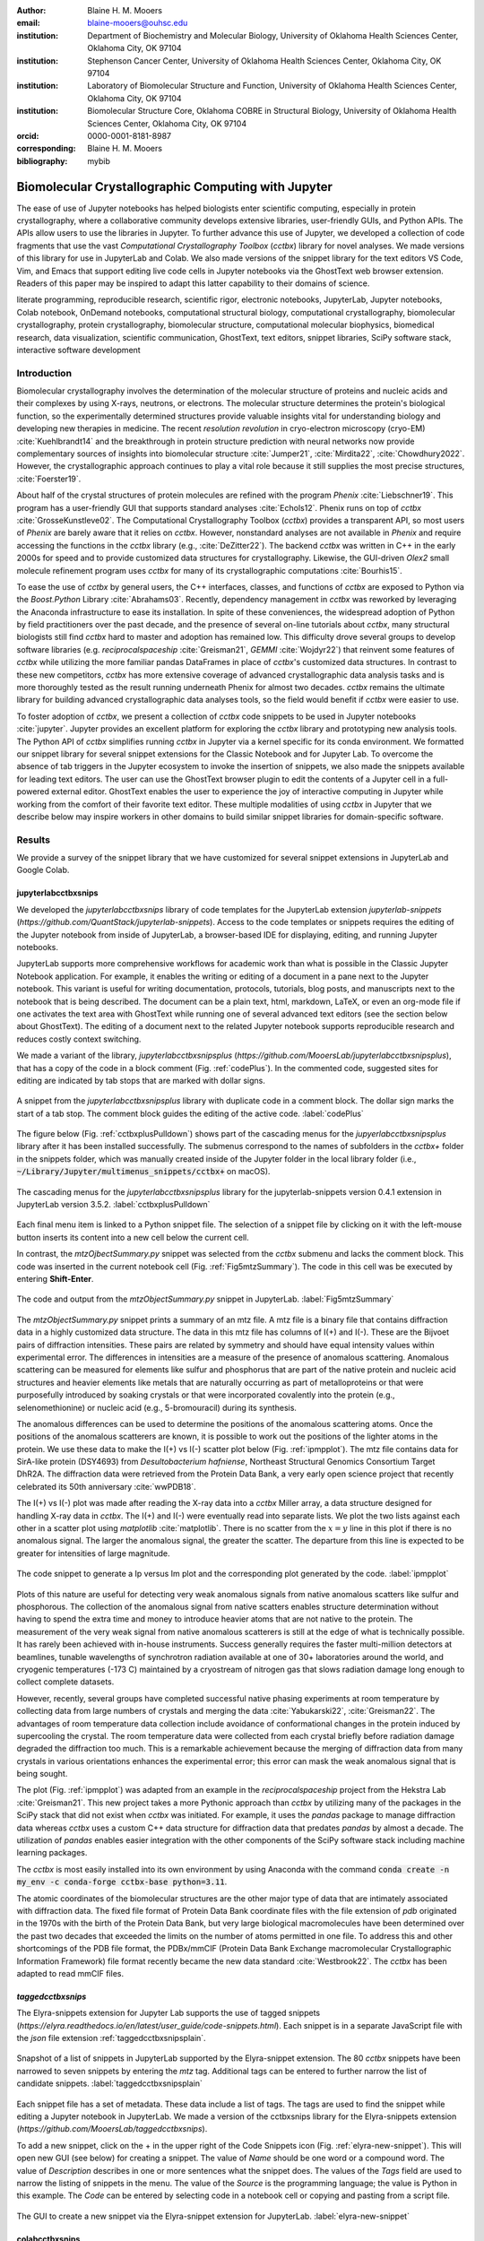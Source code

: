 :author: Blaine H. M. Mooers
:email: blaine-mooers@ouhsc.edu
:institution: Department of Biochemistry and Molecular Biology, University of Oklahoma Health Sciences Center, Oklahoma City, OK 97104
:institution: Stephenson Cancer Center, University of Oklahoma Health Sciences Center, Oklahoma City, OK 97104
:institution: Laboratory of Biomolecular Structure and Function, University of Oklahoma Health Sciences Center, Oklahoma City, OK 97104
:institution: Biomolecular Structure Core, Oklahoma COBRE in Structural Biology, University of Oklahoma Health Sciences Center, Oklahoma City, OK 97104
:orcid: 0000-0001-8181-8987
:corresponding: Blaine H. M. Mooers
:bibliography: mybib

-----------------------------------------------------------
Biomolecular Crystallographic Computing with Jupyter
-----------------------------------------------------------

.. class:: abstract

   The ease of use of Jupyter notebooks has helped biologists enter scientific computing,
   especially in protein crystallography, where a collaborative community develops extensive
   libraries, user-friendly GUIs, and Python APIs. The APIs allow users to use the libraries in Jupyter.
   To further advance this use of Jupyter, we developed a collection of code fragments that use
   the vast *Computational Crystallography Toolbox* (*cctbx*) library for novel analyses. We made versions
   of this library for use in JupyterLab and Colab. We also made versions of the snippet library
   for the text editors VS Code, Vim, and Emacs that support editing live code cells in Jupyter
   notebooks via the GhostText web browser extension. Readers of this paper may be inspired to adapt this latter capability
   to their domains of science.

.. class:: keywords

   literate programming, reproducible research, scientific rigor, electronic notebooks, JupyterLab, Jupyter notebooks, Colab notebook, OnDemand notebooks, computational structural biology, computational crystallography, biomolecular crystallography, protein crystallography, biomolecular structure, computational molecular biophysics, biomedical research, data visualization, scientific communication, GhostText, text editors, snippet libraries, SciPy software stack, interactive software development

Introduction
--------------

Biomolecular crystallography involves the determination of the molecular structure of proteins and nucleic acids and their complexes by using X-rays, neutrons, or electrons.
The molecular structure determines the protein's biological function, so the experimentally determined structures provide valuable insights vital for understanding biology and developing new therapies in medicine.
The recent *resolution revolution* in cryo-electron microscopy (cryo-EM) :cite:`Kuehlbrandt14` and the breakthrough in protein structure prediction with neural networks now provide complementary sources of insights into biomolecular structure :cite:`Jumper21`, :cite:`Mirdita22`, :cite:`Chowdhury2022`.
However, the crystallographic approach continues to play a vital role because it still supplies the most precise structures, :cite:`Foerster19`.

About half of the crystal structures of protein molecules are refined with the program *Phenix* :cite:`Liebschner19`.
This program has a user-friendly GUI that supports standard analyses :cite:`Echols12`.
Phenix runs on top of *cctbx* :cite:`GrosseKunstleve02`.
The Computational Crystallography Toolbox (*cctbx*) provides a transparent API, so most users of *Phenix* are barely aware that it relies on *cctbx*.
However, nonstandard analyses are not available in *Phenix* and require accessing the functions in the *cctbx* library (e.g., :cite:`DeZitter22`).
The backend *cctbx* was written in C++ in the early 2000s for speed and to provide customized data structures for crystallography.
Likewise, the GUI-driven *Olex2* small molecule refinement program uses *cctbx* for many of its crystallographic computations :cite:`Bourhis15`.

To ease the use of *cctbx* by general users, the C++ interfaces, classes, and functions of *cctbx* are exposed to Python via the *Boost.Python* Library :cite:`Abrahams03`.
Recently, dependency management in *cctbx* was reworked by leveraging the Anaconda infrastructure to ease its installation.
In spite of these conveniences, the widespread adoption of Python by field practitioners over the past decade, and the presence of several on-line tutorials about *cctbx*, many structural biologists still find *cctbx* hard to master and adoption has remained low.
This difficulty drove several groups to develop software libraries (e.g. *reciprocalspaceship* :cite:`Greisman21`, *GEMMI* :cite:`Wojdyr22`) that reinvent some features of *cctbx* while utilizing the more familiar pandas DataFrames in place of *cctbx*'s customized data structures.
In contrast to these new competitors, *cctbx* has more extensive coverage of advanced crystallographic data analysis tasks and is more thoroughly tested as the result running underneath Phenix for almost two decades.
*cctbx* remains the ultimate library for building advanced crystallographic data analyses tools, so the field would benefit if *cctbx* were easier to use.

To foster adoption of *cctbx*, we present a collection of *cctbx* code snippets to be used in Jupyter notebooks :cite:`jupyter`.
Jupyter provides an excellent platform for exploring the *cctbx* library and prototyping new analysis tools.
The Python API of *cctbx* simplifies running *cctbx* in Jupyter via a kernel specific for its conda environment.
We formatted our snippet library for several snippet extensions for the Classic Notebook and for Jupyter Lab.
To overcome the absence of tab triggers in the Jupyter ecosystem to invoke the insertion of snippets, we also made the snippets available for leading text editors.
The user can use the GhostText browser plugin to edit the contents of a Jupyter cell in a full-powered external editor.
GhostText enables the user to experience the joy of interactive computing in Jupyter while working from the comfort of their favorite text editor.
These multiple modalities of using *cctbx* in Jupyter that we describe below may inspire workers in other domains to build similar snippet libraries for domain-specific software.


Results
---------

We provide a survey of the snippet library that we have customized for several snippet extensions in JupyterLab and Google Colab.

jupyterlabcctbxsnips
++++++++++++++++++++++++
We developed the *jupyterlabcctbxsnips* library of code templates for the JupyterLab extension *jupyterlab-snippets* (`https://github.com/QuantStack/jupyterlab-snippets`).
Access to the code templates or snippets requires the editing of the Jupyter notebook from inside of JupyterLab, a browser-based IDE for displaying, editing, and running Jupyter notebooks.

JupyterLab supports more comprehensive workflows for academic work than what is possible in the Classic Jupyter Notebook application.
For example, it enables the writing or editing of a document in a pane next to the Jupyter notebook.
This variant is useful for writing documentation, protocols, tutorials, blog posts, and manuscripts next to the notebook that is being described.
The document can be a plain text, html, markdown, LaTeX, or even an org-mode file if one activates the text area with GhostText while running one of several advanced text editors (see the section below about GhostText).
The editing of a document next to the related Jupyter notebook supports reproducible research and reduces costly context switching.

We made a variant of the library, *jupyterlabcctbxsnipsplus* (`https://github.com/MooersLab/jupyterlabcctbxsnipsplus`), that has a copy of the code in a block comment (Fig. :ref:`codePlus`).
In the commented code, suggested sites for editing are indicated by tab stops that are marked with dollar signs.

.. figure:: ./figs/plusCode.png
   :align: center
   :scale: 30%
   :figclass: bht

   A snippet from the *jupyterlabcctbxsnipsplus* library with duplicate code in a comment block. The dollar sign marks the start of a tab stop. The comment block guides the editing of the active code. :label:`codePlus`

The figure below (Fig. :ref:`cctbxplusPulldown`) shows part of the cascading menus for the *jupyerlabcctbxsnipsplus* library after it has been installed successfully.
The submenus correspond to the names of subfolders in the *cctbx+* folder in the snippets folder, which was manually created inside of the Jupyter folder in the local library folder (i.e., :code:`~/Library/Jupyter/multimenus_snippets/cctbx+` on macOS).

.. figure:: ./figs/cctbxplusPulldown.png
   :align: center
   :scale: 38%
   :figclass: bht

   The cascading menus for the *jupyterlabcctbxsnipsplus* library for the jupyterlab-snippets version 0.4.1 extension in JupyterLab version 3.5.2. :label:`cctbxplusPulldown`

Each final menu item is linked to a Python snippet file.
The selection of a snippet file by clicking on it with the left-mouse button inserts its content into a new cell below the current cell.

In contrast, the *mtzOjbectSummary.py* snippet was selected from the *cctbx* submenu and lacks the comment block.
This code was inserted in the current notebook cell (Fig. :ref:`Fig5mtzSummary`).
The code in this cell was be executed by entering **Shift-Enter**.

.. figure:: ./figs/Fig5mtzSummary.png
   :align: center
   :scale: 40%
   :figclass: bht

   The code and output from the *mtzObjectSummary.py* snippet in JupyterLab. :label:`Fig5mtzSummary`

The *mtzObjectSummary.py* snippet prints a summary of an mtz file.
A mtz file is a binary file that contains diffraction data in a highly customized data structure.
The data in this mtz file has columns of I(+) and I(-).
These are the Bijvoet pairs of diffraction intensities.
These pairs are related by symmetry and should have equal intensity values within experimental error.
The differences in intensities are a measure of the presence of anomalous scattering.
Anomalous scattering can be measured for elements like sulfur and phosphorus that are part of the native protein and nucleic acid structures and heavier elements like metals that are naturally occurring as part of metalloproteins or that were purposefully introduced by soaking crystals or that were incorporated covalently into the protein (e.g., selenomethionine) or nucleic acid (e.g., 5-bromouracil) during its synthesis.

The anomalous differences can be used to determine the positions of the anomalous scattering atoms.
Once the positions of the anomalous scatterers are known, it is possible to work out the positions of the lighter atoms in the protein.
We use these data to make the I(+) vs I(-) scatter plot below (Fig. :ref:`ipmpplot`).
The mtz file contains data for SirA-like protein (DSY4693) from *Desultobacterium hafniense*, Northeast Structural Genomics Consortium Target DhR2A.
The diffraction data were retrieved from the Protein Data Bank, a very early open science project that recently celebrated its 50th anniversary :cite:`wwPDB18`.

The I(+) vs I(-) plot was made after reading the X-ray data into a *cctbx* Miller array, a data structure designed for handling X-ray data in *cctbx*.
The I(+) and I(-) were eventually read into separate lists.
We plot the two lists against each other in a scatter plot using *matplotlib* :cite:`matplotlib`.
There is no scatter from the :math:`x=y` line in this plot if there is no anomalous signal.
The larger the anomalous signal, the greater the scatter.
The departure from this line is expected to be greater for intensities of large magnitude.

.. figure:: ./figs/Fig2IpImPlot.png
   :align: center
   :scale: 50%
   :figclass: bht

   The code snippet to generate a Ip versus Im plot and the corresponding plot generated by the code. :label:`ipmpplot`

Plots of this nature are useful for detecting very weak anomalous signals from native anomalous scatters like sulfur and phosphorous.
The collection of the anomalous signal from native scatters enables structure determination without having to spend the extra time and money to introduce heavier atoms that are not native to the protein.
The measurement of the very weak signal from native anomalous scatterers is still at the edge of what is technically possible.
It has rarely been achieved with in-house instruments.
Success generally requires the faster multi-million detectors at beamlines, tunable wavelengths of synchrotron radiation available at one of 30+ laboratories around the world, and cryogenic temperatures (-173 C) maintained by a cryostream of nitrogen gas that slows radiation damage long enough to collect complete datasets.

However, recently, several groups have completed successful native phasing experiments at room temperature by collecting data from large numbers of crystals and merging the data :cite:`Yabukarski22`, :cite:`Greisman22`.
The advantages of room temperature data collection include avoidance of conformational changes in the protein induced by supercooling the crystal.
The room temperature data were collected from each crystal briefly before radiation damage degraded the diffraction too much.
This is a remarkable achievement because the merging of diffraction data from many crystals in various orientations enhances the experimental error; this error can mask the weak anomalous signal that is being sought.

The plot (Fig. :ref:`ipmpplot`) was adapted from an example in the *reciprocalspaceship* project from the Hekstra Lab :cite:`Greisman21`.
This new project takes a more Pythonic approach than *cctbx* by utilizing many of the packages in the SciPy stack that did not exist when *cctbx* was initiated.
For example, it uses the *pandas* package to manage diffraction data whereas *cctbx* uses a custom C++ data structure for diffraction data that predates *pandas* by almost a decade.
The utilization of *pandas* enables easier integration with the other components of the SciPy software stack including machine learning packages.

The *cctbx* is most easily installed into its own environment by using Anaconda with the command :code:`conda create -n my_env -c conda-forge cctbx-base python=3.11`.

The atomic coordinates of the biomolecular structures are the other major type of data that are intimately associated with diffraction data.
The fixed file format of Protein Data Bank coordinate files with the file extension of *pdb* originated in the 1970s with the birth of the Protein Data Bank, but very large biological macromolecules have been determined over the past two decades that exceeded the limits on the number of atoms permitted in one file.
To address this and other shortcomings of the PDB file format, the PDBx/mmCIF (Protein Data Bank Exchange macromolecular Crystallographic Information Framework) file format recently became the new data standard :cite:`Westbrook22`.
The *cctbx* has been adapted to read mmCIF files.


*taggedcctbxsnips*
+++++++++++++++++++++

The Elyra-snippets extension for Jupyter Lab supports the use of tagged snippets (`https://elyra.readthedocs.io/en/latest/user_guide/code-snippets.html`).
Each snippet is in a separate JavaScript file with the *json* file extension :ref:`taggedcctbxsnipsplain`.

.. figure:: ./figs/taggedcctbxsnips.png
   :align: center
   :scale: 41%
   :figclass: bht

   Snapshot of a list of snippets in JupyterLab supported by the Elyra-snippet extension. The 80 *cctbx* snippets have been narrowed to seven snippets by entering the `mtz` tag. Additional tags can be entered to further narrow the list of candidate snippets. :label:`taggedcctbxsnipsplain`

Each snippet file has a set of metadata.
These data include a list of tags.
The tags are used to find the snippet while editing a Jupyter notebook in JupyterLab.
We made a version of the cctbxsnips library for the Elyra-snippets extension (`https://github.com/MooersLab/taggedcctbxsnips`).

To add a new snippet, click on the + in the upper right of the Code Snippets icon (Fig. :ref:`elyra-new-snippet`).
This will open new GUI (see below) for creating a snippet.
The value of *Name* should be one word or a compound word.
The value of *Description* describes in one or more sentences what the snippet does.
The values of the *Tags* field are used to narrow the listing of snippets in the menu.
The value of the *Source* is the programming language; the value is Python in this example.
The *Code* can be entered by selecting code in a notebook cell or copying and pasting from a script file.

.. figure:: ./figs/elyra-new-snippet.png
   :align: center
   :scale: 20%
   :figclass: bht

   The GUI to create a new snippet via the Elyra-snippet extension for JupyterLab. :label:`elyra-new-snippet`



colabcctbxsnips
+++++++++++++++++++

The Google Colab notebook enables the running of software on Google's servers in a computational notebook that resembles the Jupyter notebook.
Colab notebooks are useful for workshop settings where there is no time for installing software on a heterogeneous mix of operating systems when the attendees are following the presentation by using their own computers.

Colab notebooks do no support external extensions, but they have built-in support for snippets.
A particular snippet library is stored in a dedicated Google Colab notebook rather than in individual files.
The notebook of snippets is stored on the user's Google Drive account.
While the software installed in a Colab session is lost upon logging out, the snippets remain available on the next login.

After the snippet notebook is installed, the user opens a new notebook to use the snippets.
From that new notebook, the list of snippets will be exposed by clicking on the **<>** icon in the left margin of the notebook.
Click on the `Insert` button in the upper righthand corner of the snippet to copy the snippet to the current code cell in the notebook.

We developed the *colabcctbxsnips* library and stored it in a Colab Notebook (`https://github.com/MooersLab/colabcctbxsnips`).
Two snippets have the code for installing *mamba* and then *cctbx* (Fig. :ref:`colab`).
These code snippets have to be run before *cctbx* can be accessed.
The two code fragments require less than two minutes to install the software.

.. figure:: ./figs/colab.png
   :align: center
   :scale: 33%
   :figclass: bht

   Snippets from the *cctbx* library for installing *mamba* and then *cctbx* on Google Colab. :label:`colab`

The Colab snippet system also lacks support for tab triggers and tab stops.
We address this problem by supplying a copy of the snippet with the sites of the tab stops marked up like a yasnippet snippet.
Unlike the case of the *jupyterlabcctbxsnipsplus* library, the marked up copy of the code snippet is displayed only in the preview of the snippet and is not inserted into the code cell along with the active code (Fig. :ref:`colabplus`).

.. figure:: ./figs/colabplus.png
   :align: center
   :scale: 23%
   :figclass: bht

   Preview of a Colab code snippet. The preview contains two copies of the code. The bottom copy of the code will be inserted into the current code cell. The top copy of the code serves as a guide to sites to be edited. The dollar sign marks the start of a tab stop where the enclosed placeholder value may need to be changed. :label:`colabplus`


Snippets for OnDemand Notebooks at HPCs
+++++++++++++++++++++++++++++++++++++++++++++++++++++

We have also worked out how to deploy this snippet library in OnDemand notebooks at High-Performance Computing centers.
These notebooks resemble Colab notebooks in that JupyterLab extensions cannot be installed.
However, they do not have any alternate support for accessing snippets from menus in the GUI.
Instead, we had to create IPython magics for each snippet that load the snippet's code into the code cell.
This system would also work on Colab and may be preferred by expert users because the snippet names used to invoke the Ipython magic are under autocompletion.
We offer a variant library that inserts a commented out copy of the code that has been annotated with the sites that are to be edited by the user.


*cctbxsnips* for leading text editors
++++++++++++++++++++++++++++++++++++++++

To support the use of the *cctbx* code snippets in text editors, we made versions of the library for Emacs, Vim, Neovim, Visual Studio Code, Atom, and Sublime Text3.
We selected these text editors because they are the most advanced and most popular with software developers and because they are supported by the GhostText project described below :ref:`ghosttext`.

For Emacs, we developed a library for use with the yasnippets package (`https://github.com/MooersLab/cctbxsnips-Emacs`).
Emacs supports repel-driven software development, which resembles the interactive software development experience in Jupyter notebooks.
Emacs also supports the use of literate programming in several kinds of documents, including the very popular org-mode document :cite:`Schulte12`.
Code blocks in org documents can be given a **jupyter** option with a Jupyter kernel name that enables running a specific Jupyter kernel including one mapped to a conda environment that has the *cctbx* package installed.
A similar example using the molecular graphics package PyMOL is demonstrated in this short video (`https://www.youtube.com/watch?v=ZTocGPS-Uqk&t=2s`).


Using GhostText to edit Jupyter cells from a favorite text editor
++++++++++++++++++++++++++++++++++++++++++++++++++++++++++++++++++++++++++
:label:`ghosttext`

By adding the GhostText extension (`https://ghosttext.fregante.com/`) to the web browser and a server to one of several leading text editors, it is possible to send the text from the browser through a WebSocket to a server in the text editor.
Thus, it is possible to edit the contents of a computational notebook cell from inside a text editor.
Changes made in the text editor instantly appear in the notebook and vice versa.
By applying the power of a text editor to computational notebooks, experienced developers can continue to use familiar editing commands and tools in their preferred text editor.

GhostText is a Javascript program developed by Federico Brigante, a prolific JavaScript developer.
Versions of the extension are available for the Google Chrome, Firefox, Edge, Opera, and Safari.
The extension for the Google Chrome browser works in the Brave browser, and the extension for Firefox works in the Waterfox and Icecat browsers.
GhostText was developed initially for Sublime Text 3, so Sublime Text 3 can serve as a positive control even if another editor in the list is the favored editor.
(Sublime Text 3 is available for most platforms for a free trial period of infinite length.)

The snippet extensions for the Classic Jupyter Notebook and JupyterLab lack support for tab triggers to insert snippets as you type and tab stops inside the snippet to advance to sites in the snippet that may need to be edited.
These two features are standard in the software that supports the use of snippet libraries in most text editors.

As a quick reminder, tab triggers in text editors insert chunks of computer code after the user enters the tab trigger name and hits the TAB key (Fig. :ref:`tabtrigger`).
The tab trigger name can be as short as several letters.
Many text editors and IDEs have pop-up menus that aid the selection of the correct tab trigger.
Tab stops are sites within the code snippet where the cursor advances to after entering TAB again.
These sites often have placeholder values that can be either edited or accepted by entering TAB again.
Sites with identical placeholder values can be mirrored so that a change in value at one site is propagated to the other tab stops with the same placeholder value.
The absence of tab stops can increase the number of bugs introduced by the developer by overlooking parameter values in the code snippet that need to be changed to adapt the snippet to the current program.

.. Figure:: ./figs/tabtrigger.png
   :align: center
   :scale: 55%
   :figclass: bht

   Example of a tab trigger being entered in Sublime Text 3 editor and appearing in a Jupyter Notebook cell. A pop-up menu lists the available snippets. The list was narrowed to one snippet by the entry of three letters. :label:`tabtrigger`


The text editor also needs to be extended with a server that enables two-way communication with the web page via a WebSocket.
Edits made on the browser side of the WebSocket are immediately sent to an open page in the Text Editor and vice versa; however, the text editor's snippets and other editing tools only work in the text editor.
The connection can be closed from either side of the WebSocket.
It is closed on the web browser side via an option in GhostTest’s pulldown menu, and it closed on the text editor side by closing the active buffer.

Here, we describe the setup for Emacs as an example of configuring a text editor to use GhostText.
The server for *Emacs* is provided by the *atomic-chrome* package that is available in both the Milkypostman’s Emacs Lisp Package Archive (MELPA) and on GitHub (`https://github.com/alpha22jp/atomic-chrome`).
The configuration for *atomic-chrome* in the Emacs initialization file (e.g., init.el) is listed below (Fig. :ref:`atomicconfig`).
The third line in Code listing 1 sets the default Emacs mode (equivalent to a programming language scope): We set it to Python for Jupyter code cells.
Atomic-chrome uses text-mode by default.
You can change the default mode to other programming languages that you may use in Jupyter, like Julia or R.
The last three lines specify the Emacs mode to be used when text is imported from the text areas on github.com, Overleaf.com, and 750words.com.
Similar configuration options are available in the other text editors, or you manually change the language scope for the window with the text imported from Jupyter.

.. Figure:: ./figs/atomicChrome.png
   :align: center
   :scale: 97%
   :figclass: bht

   Emacs lisp code to configure the atomic-chrome package for Emacs. This configuration opens Jupyter notebooks in the Python major mode and the 750words.com webpage in the LaTeX major mode. :label:`atomicconfig`

*GhostText* provides keyboard shortcuts to improve productivity.
These shortcuts keep the developer's hands on the keyboard and avoid breaks in context by moving the hand to the mouse.
The shortcut by operating system is as follows: macOS, command-shift-K; Linux, control-shift-H; and Windows, control-shift-K.

To support the use of *GhostText* to edit electronic notebooks containing code from the *cctbx* library, we have made variants of a collection of *cctbx* snippets for *Visual Studio Code*, *Atom*, *Sublime Text 3*, *Vim*, *NeoVim*, and *Emacs*.
For *Vim* and *NeoVim*, the snippets are available for the *UltiSnips*, *Snipmate*, and *neosnippets* plugins.
The snippets are available for download on GitHub (`https://github.com/MooersLab`).
From our experience, Sublime Text 3 has the easiest setup while Emacs provides the highest degree of customization.
The *cctbx* snippet library was previously only available for use in Jupyter notebooks via extensions for the Classic Jupyter Notebook application or Jupyter Lab.

Note that the snippet library cannot be used with the program *nteract* (`https://nteract.io/`).
The *nteract* is an easy-to-install and use desktop application for editing and running Jupyter notebooks offline.
The ease of installation makes the *nteract* application popular with new users of Jupyter notebooks.
Obviously *nteract* is not browser-based, so it cannot work with *GhostText*.
*nteract* has yet to be extended to support the use of code snippet libraries, but *nteract* allows the switching of jupyter kernels between code cells.

While the focus of this report is on Jupyter and Colab notebooks, the *cctbxsnips* snippet library can be used to aid the development of Python scripts in plain text files, which have the advantage of easier version control.
The snippets can also be used in other kinds of literate programming documents that operate off-line like org-mode files in Emacs and the *Quarto* (`http://quarto.org`) markdown representation of Jupyter notebooks.
*Quarto* is available for several leading text editors.
In the later case, you may have to extend the scope of the editing session in the editor to include Python source code.


Discussion
-------------

What is new
++++++++++++++

We report a set of code template libraries for doing biomolecular crystallographic computing in Jupyter.
These template libraries only need to be installed once because they persist between logins.

We also include support for Colab notebooks where the snippets also persist between logins but other installed software is lost upon logging out of a session.
The templates include the code for installing the software required for crystallographic computing.
The installation templates automate as many as seven installation steps.
Once the user runs the installation code at the top of a given Colab notebook, the user only needs to rerun these blocks of code upon logging into Colab to be able to reinstall the software during later sessions.
The user can also modify the installation templates to install the crystallographic software on their local machine and then run the notebook in Jupyter Classic and JupyterLab.
The template libraries presented here lower an important barrier to the use of Colab by those interested in crystallographic computing on the cloud.

We also report the use of GhostText to edit notebook code cells in Jupyter notebooks and text documents in JupyterLab.
This capability enables a user to use an external text editor to edit code.
The user can thereby take advantage of the support for tab triggers and tab stops in the external editor.
This support can ensure faster and more accurate writing and editing of new code.


Relation to other work with snippet libraries
+++++++++++++++++++++++++++++++++++++++++++++++++++

This snippet library is among the first that is domain specific.
Most snippet libraries are for programming languages or for hypertext languages like HTML, markdown, and LaTeX.
The average snippet in these libraries also tends to be quite short, and the sizes of the libraries tend to be small.
The audience for these general purpose libraries are the millions of professional programmers and web page developers.
We reasoned that domain-specific snippet libraries with long code fragments are a great coding tool that should be brought to the aid of the tens of thousands of workers in biological crystallography.

The other area where domain-specific snippets have been provided is in molecular graphics.
A pioneering scripting wizard provided templates for use in the early molecular graphics program RasMol :cite:`Horton99`.
In addition, the conscript program provided a converter from *RasMol* to *PyMOL* :cite:`Mottarella10`.
We also provided snippets for *PyMOL*, which has about 100,000 users, for use in text editors :cite:`Mooers21a` and Jupyter notebooks :cite:`Mooers21b`.
The former supports tab triggers and tab stops; the latter does not.

Opportunities for interoperability
++++++++++++++++++++++++++++++++++++++

The code template libraries can encourage synergistic interoperability between software packages.
That is, the development of notebooks that use two or more software packages and even two or more programming languages.
More general and well-known examples of interoperability include the Cython module in Python that enables the running of C++ code inside Python :cite:`Behnel11`, the *reticulate* library that enables the running of Python code in R :cite:`Ushey23`, and the *PyCall* package in Julia that enables the running of the Python packages in Julia (`https://github.com/JuliaPy/PyCall.jl`).
The latter package is widely used to run matplotlib in Julia.
Interoperability already occurs in computational crystallography between *CCP4* :cite:`Agirre23`, *clipper* :cite:`McNicholas18`, *GEMMI* :cite:`Wojdyr22`, *reciprocalspaceship* :cite:`Greisman21`, *Careless* :cite:`Dalton22`, and *cctbx* and to a limited extent between *cctbx* and *PyMOL*.
The snippet libraries reported here can promote taking advantage of this interoperability in Jupyter and Colab notebooks.
We hope that our effort will help raise awareness of interoperability issues among the community.

Snippets in the age of AI-assisted autocompletion
+++++++++++++++++++++++++++++++++++++++++++++++++++++

Snippet libraries of domain specific software may not be as redundant as they first appear in the age of chatbots.
The code fragments of domain-specific libraries have a limited presence on GitHub, so they may be underrepresented in large language models.
In addition, chatbots are designed to return text rather than code.
However, *copilot* and *tabnine* were designed for code completion and are good at autosuggesting code fragments.
Via GhostText, it is possible to run *copilot* or *tabnine* in a text editor while editing Jupyter notebook cells.


Conclusions
-----------
Our explorations suggest that code snippets for domain-specific software libraries have several roles to play in supporting the use of such libraries.
First, the snippets illustrate possible uses of the library, thereby, playing educational and inspirational roles.
Second, the snippets can speed up the assembly of scripts while reducing the time spent on debugging, thereby, playing a productivity enhancement role.
We hope that the *cctbxnsips* library will inspire the creation of similar libraries in other domains.


Acknowledgments
----------------------

This work was supported in part by the following grants: Oklahoma Center for the Advancement of Science and Technology HR20-002, National Institutes of Health grants R01 CA242845, P30 CA225520, and P30 AG050911-07S1.
In addition, we thank the Biomolecular Structure Core of the NIH supported Oklahoma COBRE in Structural Biology (PI: Ann West, P20 GM103640 and P30 GM145423).


